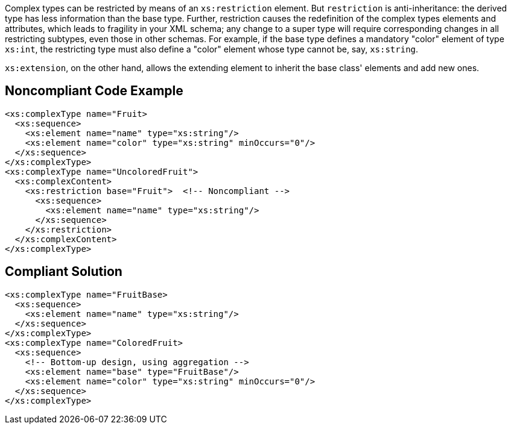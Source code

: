 Complex types can be restricted by means of an ``++xs:restriction++`` element. But ``++restriction++`` is anti-inheritance: the derived type has less information than the base type. Further, restriction causes the redefinition of the complex types elements and attributes, which leads to fragility in your XML schema; any change to a super type will require corresponding changes in all restricting subtypes, even those in other schemas. For example, if the base type defines a mandatory "color" element of type ``++xs:int++``, the restricting type must also define a "color" element whose type cannot be, say, ``++xs:string++``.

``++xs:extension++``, on the other hand, allows the extending element to inherit the base class' elements and add new ones.


== Noncompliant Code Example

----
<xs:complexType name="Fruit>
  <xs:sequence>
    <xs:element name="name" type="xs:string"/>
    <xs:element name="color" type="xs:string" minOccurs="0"/>
  </xs:sequence>
</xs:complexType>
<xs:complexType name="UncoloredFruit">
  <xs:complexContent>
    <xs:restriction base="Fruit">  <!-- Noncompliant -->
      <xs:sequence>
        <xs:element name="name" type="xs:string"/>
      </xs:sequence>
    </xs:restriction>
  </xs:complexContent>
</xs:complexType>
----


== Compliant Solution

----
<xs:complexType name="FruitBase>
  <xs:sequence>
    <xs:element name="name" type="xs:string"/>
  </xs:sequence>
</xs:complexType>
<xs:complexType name="ColoredFruit>
  <xs:sequence>
    <!-- Bottom-up design, using aggregation -->
    <xs:element name="base" type="FruitBase"/>
    <xs:element name="color" type="xs:string" minOccurs="0"/>
  </xs:sequence>
</xs:complexType>
----


